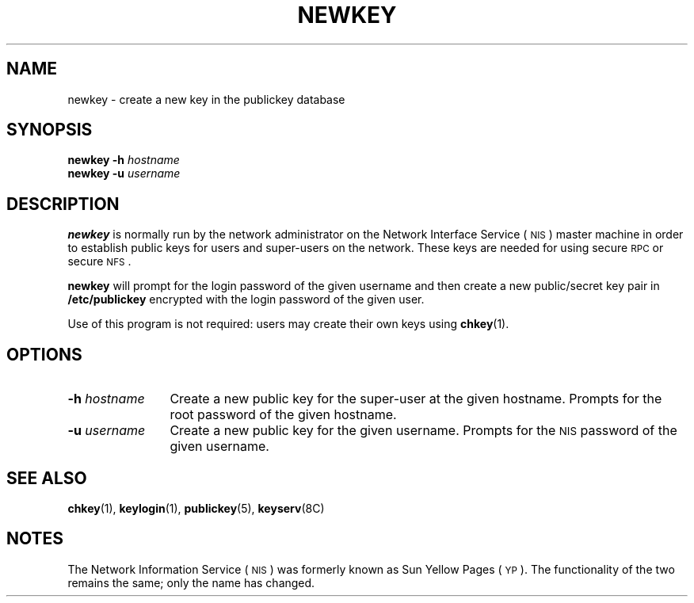 .\" @(#)newkey.8 1.3 91/03/11 TIRPC 1.0; from 1.12 90/02/03 SMI;
.TH NEWKEY 8 "12 October 1987"
.SH NAME
newkey \- create a new key in the publickey database
.SH SYNOPSIS
.B "newkey \-h"
.I hostname
.br
.B "newkey \-u"
.I username
.SH DESCRIPTION
.IX "newkey command" "" "\fLnewkey\fP command"
.LP
.B newkey 
is normally run by the network administrator on the
Network Interface Service
(\s-1NIS\s0)
master machine in order to establish public keys for
users and super-users on the network.
These keys are needed for using secure
.SM RPC
or secure
.SM NFS\s0.
.LP
.B newkey
will prompt for the login password of the given username and then
create a new public/secret key pair in 
.B /etc/publickey
encrypted with the login password of the given user.
.LP
Use of this program is
not required: users may create their own keys using 
.BR chkey (1).
.SH OPTIONS
.TP 12
.BI \-h " hostname"
Create a new public key for the super-user at the given hostname. 
Prompts for the root password of the given hostname.
.TP
.BI \-u " username"
Create a new public key for the given username.
Prompts for the 
.SM NIS
password of the given username.
.SH "SEE ALSO"
.BR chkey (1),
.BR keylogin (1),
.BR publickey (5),
.BR keyserv (8C)
.SH NOTES
.LP
The Network Information Service
(\s-1NIS\s0)
was formerly known as Sun Yellow Pages
(\s-1YP\s0). 
The functionality of the two remains the same;
only the name has changed.
